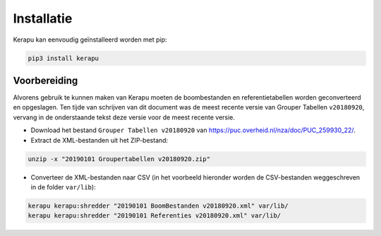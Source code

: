 Installatie
===========

Kerapu kan eenvoudig geïnstalleerd worden met pip:

.. code:: sh

    pip3 install kerapu

Voorbereiding
-------------

Alvorens gebruik te kunnen maken van Kerapu moeten de boombestanden en referentietabellen worden geconverteerd en opgeslagen. Ten tijde van schrijven van dit document was de meest recente versie van Grouper Tabellen ``v20180920``, vervang in de onderstaande tekst deze versie voor de meest recente versie.

* Download het bestand ``Grouper Tabellen v20180920`` van https://puc.overheid.nl/nza/doc/PUC_259930_22/.
* Extract de XML-bestanden uit het ZIP-bestand:

.. code:: sh

   unzip -x "20190101 Groupertabellen v20180920.zip"

* Converteer de XML-bestanden naar CSV (in het voorbeeld hieronder worden de CSV-bestanden weggeschreven in de folder ``var/lib``):

.. code:: sh

   kerapu kerapu:shredder "20190101 BoomBestanden v20180920.xml" var/lib/
   kerapu kerapu:shredder "20190101 Referenties v20180920.xml" var/lib/